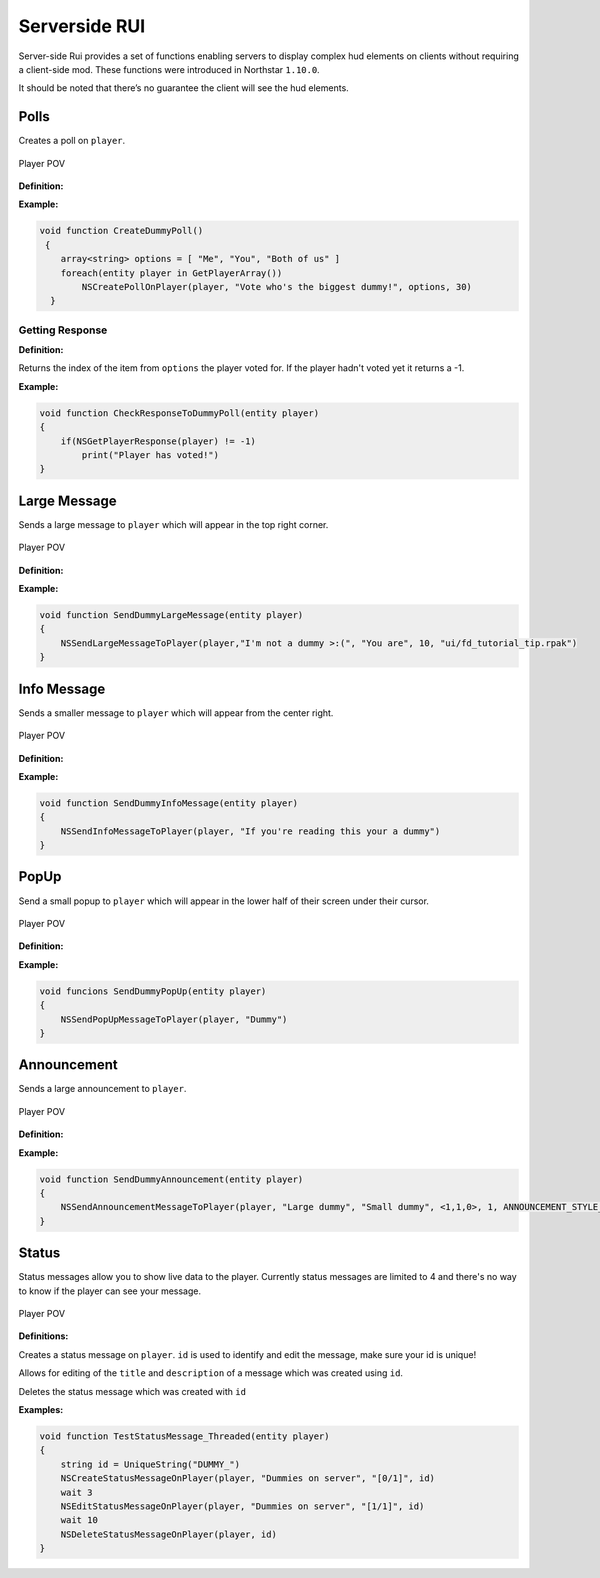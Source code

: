 Serverside RUI
======

Server-side Rui provides a set of functions enabling servers to display complex hud elements on clients without requiring a client-side mod. These functions were introduced in Northstar ``1.10.0``.

It should be noted that there’s no guarantee the client will see the hud elements.

Polls
^^^^^

Creates a poll on ``player``.

.. figure:: /_static/serversiderui/vote.png
  :align: center
  :class: screenshot

  Player POV

**Definition:**

.. cpp:function:: void NSCreatePollOnPlayer( entity player, string header, array<string> options, float duration )

**Example:**

.. code-block:: javascript

    void function CreateDummyPoll()
     {
        array<string> options = [ "Me", "You", "Both of us" ]
        foreach(entity player in GetPlayerArray())
            NSCreatePollOnPlayer(player, "Vote who's the biggest dummy!", options, 30)
      }

Getting Response
-----

**Definition:**

.. cpp:function:: int NSGetPlayerResponse( entity player )

Returns the index of the item from ``options`` the player voted for. If the player hadn't voted yet it returns a -1.

**Example:**

.. code-block:: javascript

    void function CheckResponseToDummyPoll(entity player)
    {
        if(NSGetPlayerResponse(player) != -1)
            print("Player has voted!")
    }

Large Message
^^^^^

Sends a large message to ``player`` which will appear in the top right corner.

.. figure:: /_static/serversiderui/largemessage.gif
  :align: center
  :class: screenshot

  Player POV
  
**Definition:**

.. cpp:function:: void NSSendLargeMessageToPlayer( entity player, string title, string description, float duration, string image )

**Example:**

.. code-block:: javascript

    void function SendDummyLargeMessage(entity player)
    {
        NSSendLargeMessageToPlayer(player,"I'm not a dummy >:(", "You are", 10, "ui/fd_tutorial_tip.rpak")
    }

Info Message
^^^^^

Sends a smaller message to ``player`` which will appear from the center right.

.. figure:: /_static/serversiderui/info.gif
  :align: center
  :class: screenshot

  Player POV

**Definition:**

.. cpp:function:: void NSSendInfoMessageToPlayer( entity player, string text )

**Example:**

.. code-block:: javascript
  
    void function SendDummyInfoMessage(entity player)
    {
        NSSendInfoMessageToPlayer(player, "If you're reading this your a dummy")
    }

PopUp
^^^^^

Send a small popup to ``player`` which will appear in the lower half of their screen under their cursor.

.. figure:: /_static/serversiderui/popup.gif
  :align: center
  :class: screenshot

  Player POV

**Definition:**

.. cpp:function:: void function NSSendPopUpMessageToPlayer( entity player, string text )

**Example:**

.. code-block:: javascript

    void funcions SendDummyPopUp(entity player)
    {
        NSSendPopUpMessageToPlayer(player, "Dummy")
    }

Announcement
^^^^^

Sends a large announcement to ``player``.

.. figure:: /_static/serversiderui/announcement.gif
  :align: center
  :class: screenshot

  Player POV

**Definition:**

.. cpp:function:: void NSSendAnnouncementMessageToPlayer( entity player, string title, string description, vector color, int priority, int style )

**Example:**

.. code-block:: javascript

      void function SendDummyAnnouncement(entity player)
      {
          NSSendAnnouncementMessageToPlayer(player, "Large dummy", "Small dummy", <1,1,0>, 1, ANNOUNCEMENT_STYLE_QUICK)
      }

Status
^^^^^

Status messages allow you to show live data to the player.
Currently status messages are limited to 4 and there's no way to know if the player can see your message.

.. figure:: /_static/serversiderui/status.gif
   :align: center
   :class: screenshot

   Player POV

**Definitions:**

.. cpp:function:: void  NSCreateStatusMessageOnPlayer( entity player, string title, string description, string id )

Creates a status message on ``player``. ``id`` is used to identify and edit the message, make sure your id is unique!

.. cpp:function:: void  NSEditStatusMessageOnPlayer( entity player, string title, string description, string id  )

Allows for editing of the ``title`` and ``description`` of a message which was created using ``id``.

.. cpp:function:: void  NSDeleteStatusMessageOnPlayer( entity player, string id  )

Deletes the status message which was created with ``id``

**Examples:**

.. code-block:: javascript
  
    void function TestStatusMessage_Threaded(entity player)
    {
        string id = UniqueString("DUMMY_")
        NSCreateStatusMessageOnPlayer(player, "Dummies on server", "[0/1]", id)
        wait 3
        NSEditStatusMessageOnPlayer(player, "Dummies on server", "[1/1]", id)
        wait 10
        NSDeleteStatusMessageOnPlayer(player, id)    
    }